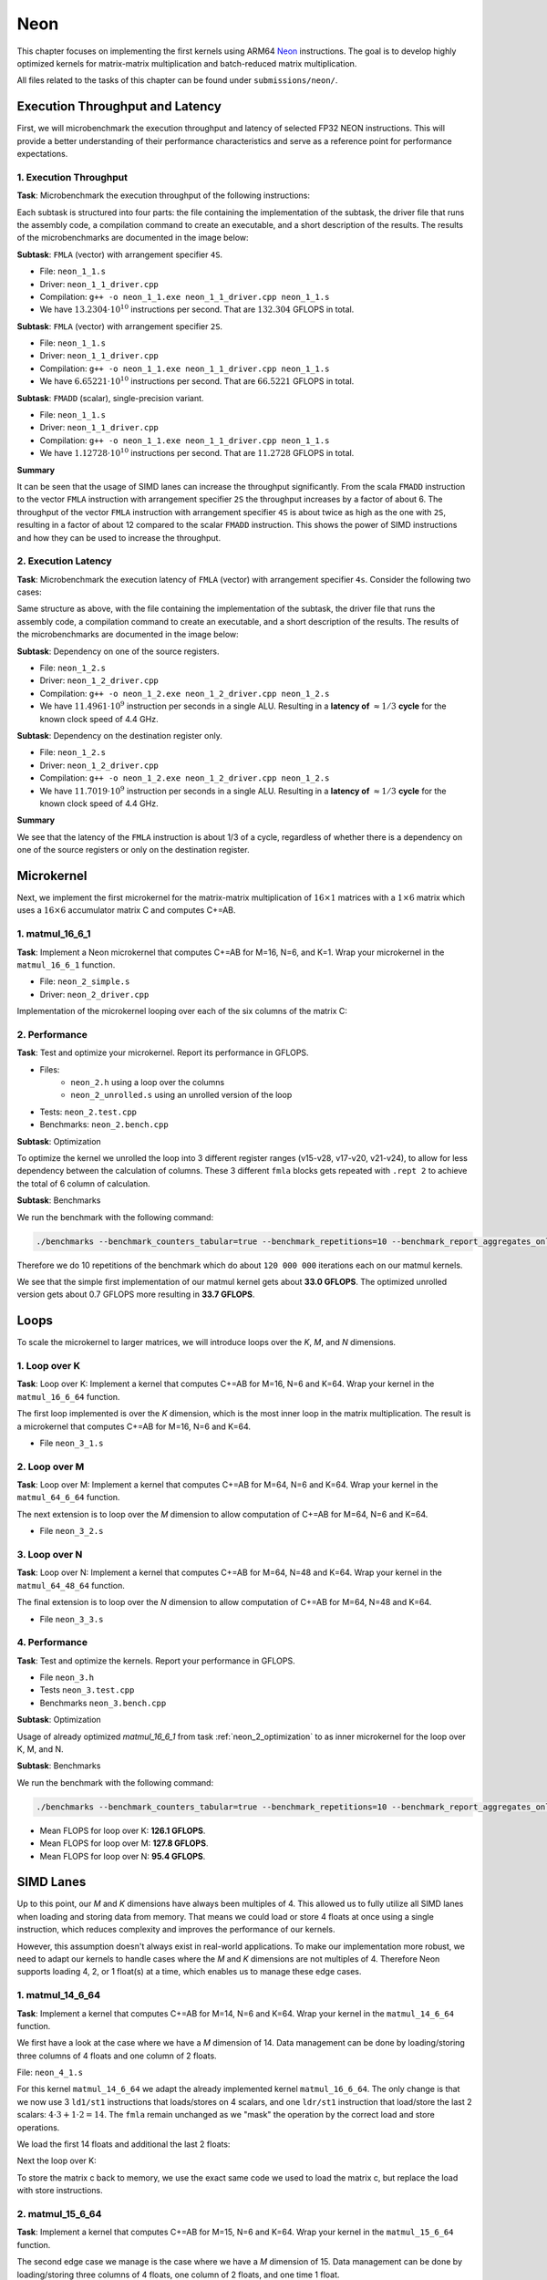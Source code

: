 Neon
====

This chapter focuses on implementing the first kernels using ARM64 `Neon <https://developer.arm.com/Architectures/Neon>`_ instructions.
The goal is to develop highly optimized kernels for matrix-matrix multiplication and batch-reduced matrix multiplication.

All files related to the tasks of this chapter can be found under ``submissions/neon/``.

Execution Throughput and Latency
--------------------------------

First, we will microbenchmark the execution throughput and latency of selected FP32 NEON instructions. This will provide a better
understanding of their performance characteristics and serve as a reference point for performance expectations.

1. Execution Throughput
^^^^^^^^^^^^^^^^^^^^^^^

**Task**: Microbenchmark the execution throughput of the following instructions:

Each subtask is structured into four parts: the file containing the implementation of the subtask, the driver file that runs the assembly code,
a compilation command to create an executable, and a short description of the results. The results of the microbenchmarks are documented in the
image below:

.. image:: ../_static/images/report_25_05_01/neon_1_1.png
    :align: center

**Subtask**: ``FMLA`` (vector) with arrangement specifier ``4S``.

- File: ``neon_1_1.s``
- Driver: ``neon_1_1_driver.cpp``
- Compilation: ``g++ -o neon_1_1.exe neon_1_1_driver.cpp neon_1_1.s``
- We have :math:`13.2304 \cdot 10^{10}` instructions per second.
  That are :math:`132.304` GFLOPS in total.

**Subtask**: ``FMLA`` (vector) with arrangement specifier ``2S``.

- File: ``neon_1_1.s``
- Driver: ``neon_1_1_driver.cpp``
- Compilation: ``g++ -o neon_1_1.exe neon_1_1_driver.cpp neon_1_1.s``
- We have :math:`6.65221 \cdot 10^{10}` instructions per second.
  That are :math:`66.5221` GFLOPS in total.

**Subtask**: ``FMADD`` (scalar), single-precision variant.

- File: ``neon_1_1.s``
- Driver: ``neon_1_1_driver.cpp``
- Compilation: ``g++ -o neon_1_1.exe neon_1_1_driver.cpp neon_1_1.s``
- We have :math:`1.12728 \cdot 10^{10}` instructions per second.
  That are :math:`11.2728` GFLOPS in total.

**Summary**

It can be seen that the usage of SIMD lanes can increase the throughput significantly. From the scala ``FMADD`` instruction to the vector
``FMLA`` instruction with arrangement specifier ``2S`` the throughput increases by a factor of about 6. The throughput of the vector
``FMLA`` instruction with arrangement specifier ``4S`` is about twice as high as the one with ``2S``, resulting in a factor of about 12 compared to
the scalar ``FMADD`` instruction. This shows the power of SIMD instructions and how they can be used to increase the throughput.

2. Execution Latency
^^^^^^^^^^^^^^^^^^^^

**Task**: Microbenchmark the execution latency of ``FMLA`` (vector) with arrangement specifier ``4s``. Consider the following two cases:

Same structure as above, with the file containing the implementation of the subtask, the driver file that runs the assembly code,
a compilation command to create an executable, and a short description of the results. The results of the microbenchmarks are documented
in the image below:

.. image:: ../_static/images/report_25_05_01/neon_1_2.png
    :align: center

**Subtask**: Dependency on one of the source registers.

- File: ``neon_1_2.s``
- Driver: ``neon_1_2_driver.cpp``
- Compilation: ``g++ -o neon_1_2.exe neon_1_2_driver.cpp neon_1_2.s``
- We have :math:`11.4961 \cdot 10^9` instruction per seconds in a single ALU.
  Resulting in a **latency of** :math:`\approx 1/3` **cycle** for the known clock speed of 4.4 GHz.

**Subtask**: Dependency on the destination register only.

- File: ``neon_1_2.s``
- Driver: ``neon_1_2_driver.cpp``
- Compilation: ``g++ -o neon_1_2.exe neon_1_2_driver.cpp neon_1_2.s``
- We have :math:`11.7019 \cdot 10^9` instruction per seconds in a single ALU.
  Resulting in a **latency of** :math:`\approx 1/3` **cycle** for the known clock speed of 4.4 GHz.

**Summary**

We see that the latency of the ``FMLA`` instruction is about 1/3 of a cycle, regardless of whether there is a dependency on one of the
source registers or only on the destination register.

Microkernel
-----------

Next, we implement the first microkernel for the matrix-matrix multiplication of :math:`16 \times 1` matrices with a :math:`1 \times 6` matrix
which uses a :math:`16 \times 6` accumulator matrix C and computes C+=AB.

1. matmul_16_6_1
^^^^^^^^^^^^^^^^

**Task**: Implement a Neon microkernel that computes C+=AB for M=16, N=6, and K=1. Wrap your microkernel in the ``matmul_16_6_1`` function.

- File: ``neon_2_simple.s``
- Driver: ``neon_2_driver.cpp``

Implementation of the microkernel looping over each of the six columns of the matrix C:

.. code-block:: asm
    :linenos:
    
        ...
        // Offset the used leading dimension by the size of floats (4byte == 2 lshifts)
        lsl x3, x3, #2 // x3 * 4 = x3 * sizeof(float)
        lsl x4, x4, #2 // x4 * 4 = x4 * sizeof(float)
        lsl x5, x5, #2 // x5 * 4 = x5 * sizeof(float)

        // Load all data from the 16x1 matrix a
        ld1 {v0.4s, v1.4s, v2.4s, v3.4s}, [x0]

        // Init the loop counter
        mov x6, #6
    process_next_column:
        // Iteration -= 1
        subs x6, x6, #1

        // Load next element from the 1x6 matrix 
        // ldr s4, [x1], #4 // one-liner but not using the argument offset
        ldr s4, [x1]
        add x1, x1, x4

        // Load next column from the 16x6 matrix c
        ld1 {v17.4s, v18.4s, v19.4s, v20.4s}, [x2]
        
        // Calculate the next row of c
        fmla v17.4s, v0.4s, v4.s[0]
        fmla v18.4s, v1.4s, v4.s[0]
        fmla v19.4s, v2.4s, v4.s[0]
        fmla v20.4s, v3.4s, v4.s[0]

        // Store the result back to memory
        st1 {v17.4s, v18.4s, v19.4s, v20.4s}, [x2], x5

        // Compare and branch on not-zero
        cbnz x6, process_next_column
        ...

.. _neon_2_optimization:

2. Performance
^^^^^^^^^^^^^^

**Task**: Test and optimize your microkernel. Report its performance in GFLOPS.

- Files: 
    - ``neon_2.h`` using a loop over the columns
    - ``neon_2_unrolled.s`` using an unrolled version of the loop
- Tests: ``neon_2.test.cpp``
- Benchmarks: ``neon_2.bench.cpp``

**Subtask**: Optimization

To optimize the kernel we unrolled the loop into 3 different register ranges (v15-v28, v17-v20, v21-v24),
to allow for less dependency between the calculation of columns.
These 3 different ``fmla`` blocks gets repeated with ``.rept 2`` to achieve the total of 6 column of calculation.

.. code-block:: asm
    :linenos:

    ...
    .rept 2
    // Load first element from the 1x6 matrix b
    ldr s4, [x1]
    add x1, x1, x4
    // Load first column from the 16x6 matrix c
    ld1 {v25.4s, v26.4s, v27.4s, v28.4s}, [x2]

    // Calculate first column of c
    fmla v25.4s, v0.4s, v4.s[0]
    fmla v26.4s, v1.4s, v4.s[0]
    fmla v27.4s, v2.4s, v4.s[0]
    fmla v28.4s, v3.4s, v4.s[0]

    // Store first column back to memory
    st1 {v25.4s, v26.4s, v27.4s, v28.4s}, [x2], x5 

    // Load second element from the 1x6 matrix b
    ldr s4, [x1]
    add x1, x1, x4
    // Load second column from the 16x6 matrix c
    ld1 {v17.4s, v18.4s, v19.4s, v20.4s}, [x2]

    // Calculate second column of c
    fmla v17.4s, v0.4s, v4.s[0]
    fmla v18.4s, v1.4s, v4.s[0]
    fmla v19.4s, v2.4s, v4.s[0]
    fmla v20.4s, v3.4s, v4.s[0]

    // Store second column back to memory
    st1 {v17.4s, v18.4s, v19.4s, v20.4s}, [x2], x5
    
    // Load third element from the 1x6 matrix b
    ldr s4, [x1]
    add x1, x1, x4
    // Load third column from the 16x6 matrix c
    ld1 {v21.4s, v22.4s, v23.4s, v24.4s}, [x2]

    // Calculated third column of c
    fmla v21.4s, v0.4s, v4.s[0]
    fmla v22.4s, v1.4s, v4.s[0]
    fmla v23.4s, v2.4s, v4.s[0]
    fmla v24.4s, v3.4s, v4.s[0]

    // Store third column back to memory
    st1 {v21.4s, v22.4s, v23.4s, v24.4s}, [x2], x5
    .endr
    ...

**Subtask**: Benchmarks

We run the benchmark with the following command:

.. code-block::
 
  ./benchmarks --benchmark_counters_tabular=true --benchmark_repetitions=10 --benchmark_report_aggregates_only=true

Therefore we do 10 repetitions of the benchmark which do about ``120 000 000`` iterations each on our matmul kernels.

.. code-block::
  :emphasize-lines: 4, 8
     
  ----------------------------------------------------------------------------------------------------------------------------------
  Benchmark                                                                             Time             CPU   Iterations      FLOPS
  ----------------------------------------------------------------------------------------------------------------------------------
  Gemm16x6x1Fixture/BM_matmul_16_6_1_simple/min_warmup_time:1.000_mean               5.84 ns         5.82 ns           10 33.0036G/s
  Gemm16x6x1Fixture/BM_matmul_16_6_1_simple/min_warmup_time:1.000_median             5.83 ns         5.81 ns           10 33.0317G/s
  Gemm16x6x1Fixture/BM_matmul_16_6_1_simple/min_warmup_time:1.000_stddev            0.025 ns        0.025 ns           10 143.339M/s
  Gemm16x6x1Fixture/BM_matmul_16_6_1_simple/min_warmup_time:1.000_cv                 0.43 %          0.44 %            10      0.43%
  Gemm16x6x1Fixture/BM_matmul_16_6_1_unrolled/min_warmup_time:1.000_mean             5.71 ns         5.69 ns           10 33.7234G/s
  Gemm16x6x1Fixture/BM_matmul_16_6_1_unrolled/min_warmup_time:1.000_median           5.70 ns         5.68 ns           10 33.7732G/s
  Gemm16x6x1Fixture/BM_matmul_16_6_1_unrolled/min_warmup_time:1.000_stddev          0.038 ns        0.038 ns           10 224.892M/s
  Gemm16x6x1Fixture/BM_matmul_16_6_1_unrolled/min_warmup_time:1.000_cv               0.67 %          0.67 %            10      0.67

We see that the simple first implementation of our matmul kernel gets about **33.0 GFLOPS**.
The optimized unrolled version gets about 0.7 GFLOPS more resulting in **33.7 GFLOPS**.


Loops
-----

To scale the microkernel to larger matrices, we will introduce loops over the *K*, *M*, and *N* dimensions.

1. Loop over K
^^^^^^^^^^^^^^

**Task**: Loop over K: Implement a kernel that computes C+=AB for M=16, N=6 and K=64. Wrap your kernel in the ``matmul_16_6_64`` function.

The first loop implemented is over the *K* dimension, which is the most inner loop in the matrix multiplication. The result is a microkernel
that computes C+=AB for M=16, N=6 and K=64.

- File ``neon_3_1.s``

.. code-block:: asm
  :linenos:

    ...
    // Offset the used leading dimension by the size of floats
    lsl x3, x3, #2 // x3 * 4 = x3 * sizeof(float)
    lsl x4, x4, #2 // x4 * 4 = x4 * sizeof(float)
    lsl x5, x5, #2 // x5 * 4 = x5 * sizeof(float)

    mov x6, x1 // Store the initial value of x1, to be restored in the next loop iteration
    mov x7, x2 // Store the initial value of x2, to be restored after the loop

    // Load first column from the 16x6 matrix c
    ld1 {v25.4s, v26.4s, v27.4s, v28.4s}, [x2], x5
    // Load second column from the 16x6 matrix c
    ld1 {v17.4s, v18.4s, v19.4s, v20.4s}, [x2], x5
    // Load third column from the 16x6 matrix c
    ld1 {v21.4s, v22.4s, v23.4s, v24.4s}, [x2], x5
    // Load fourth column from the 16x6 matrix c
    ld1 {v5.4s, v6.4s, v7.4s, v8.4s}, [x2], x5
    // Load fifth column from the 16x6 matrix c
    ld1 {v9.4s, v10.4s, v11.4s, v12.4s}, [x2], x5
    // Load sixth column from the 16x6 matrix c
    ld1 {v13.4s, v14.4s, v15.4s, v16.4s}, [x2], x5

    mov x9, #64 // x9 iterator for K loop
  matmul_loop_over_K:
    sub x9, x9, #1

    // Load first column data from the 16x1 matrix a
    ld1 {v0.4s, v1.4s, v2.4s, v3.4s}, [x0], x3

    // run the known matmul_16_6_1_unrolled kernel
    // Load first element from the 1x6 matrix b
    ldr s4, [x1]
    add x1, x1, x4

    // Calculate first column of c
    fmla v25.4s, v0.4s, v4.s[0]
    fmla v26.4s, v1.4s, v4.s[0]
    fmla v27.4s, v2.4s, v4.s[0]
    fmla v28.4s, v3.4s, v4.s[0]


    // Load second element from the 1x6 matrix b
    ldr s4, [x1]
    add x1, x1, x4

    // Calculate second column of c
    fmla v17.4s, v0.4s, v4.s[0]
    fmla v18.4s, v1.4s, v4.s[0]
    fmla v19.4s, v2.4s, v4.s[0]
    fmla v20.4s, v3.4s, v4.s[0]

    
    // Load third element from the 1x6 matrix b
    ldr s4, [x1]
    add x1, x1, x4

    // Calculated third column of c
    fmla v21.4s, v0.4s, v4.s[0]
    fmla v22.4s, v1.4s, v4.s[0]
    fmla v23.4s, v2.4s, v4.s[0]
    fmla v24.4s, v3.4s, v4.s[0]


    // Load fourth element from the 1x6 matrix b
    ldr s4, [x1]
    add x1, x1, x4

    // Calculate fourth column of c
    fmla v5.4s, v0.4s, v4.s[0]
    fmla v6.4s, v1.4s, v4.s[0]
    fmla v7.4s, v2.4s, v4.s[0]
    fmla v8.4s, v3.4s, v4.s[0]


    // Load fifth element from the 1x6 matrix b
    ldr s4, [x1]
    add x1, x1, x4

    // Calculate fifth column of c
    fmla v9.4s, v0.4s, v4.s[0]
    fmla v10.4s, v1.4s, v4.s[0]
    fmla v11.4s, v2.4s, v4.s[0]
    fmla v12.4s, v3.4s, v4.s[0]

    
    // Load sixth element from the 1x6 matrix b
    ldr s4, [x1]
    add x1, x1, x4

    // Calculated sixth column of c
    fmla v13.4s, v0.4s, v4.s[0]
    fmla v14.4s, v1.4s, v4.s[0]
    fmla v15.4s, v2.4s, v4.s[0]
    fmla v16.4s, v3.4s, v4.s[0]


    // offset x6 to the next element in the column
    add x6, x6, #4 // #4 = sizeof(float)

    // Restore x1 to be incremented again
    mov x1, x6

    // Loop back
    cbnz x9, matmul_loop_over_K

    // Restore initial value of x2 that was changed by the loads
    mov x2, x7

    // Store first column back to memory
    st1 {v25.4s, v26.4s, v27.4s, v28.4s}, [x2], x5 
    // Store second column back to memory
    st1 {v17.4s, v18.4s, v19.4s, v20.4s}, [x2], x5
    // Store third column back to memory
    st1 {v21.4s, v22.4s, v23.4s, v24.4s}, [x2], x5
    // Store fourth column back to memory
    st1 {v5.4s, v6.4s, v7.4s, v8.4s}, [x2], x5 
    // Store fifth column back to memory
    st1 {v9.4s, v10.4s, v11.4s, v12.4s}, [x2], x5
    // Store sixth column back to memory
    st1 {v13.4s, v14.4s, v15.4s, v16.4s}, [x2], x5


2. Loop over M
^^^^^^^^^^^^^^

**Task**: Loop over M: Implement a kernel that computes C+=AB for M=64, N=6 and K=64. Wrap your kernel in the ``matmul_64_6_64`` function.

The next extension is to loop over the *M* dimension to allow computation of C+=AB for M=64, N=6 and K=64.

- File ``neon_3_2.s``

.. code-block:: asm
  :linenos:

      // Offset the used leading dimension by the size of floats
      lsl x3, x3, #2 // x3 * 4 = x3 * sizeof(float)
      lsl x4, x4, #2 // x4 * 4 = x4 * sizeof(float)
      lsl x5, x5, #2 // x5 * 4 = x5 * sizeof(float)

      mov x6, x1 // Store the initial value of x1, to be restored in the K loop iteration
      mov x7, x2 // Store the initial value of x2, to be restored in the K loop iteration

      mov x8, x0 // Store the initial value of x0, to be restored in the M loop iteration
      mov x9, x1 // Store the initial value of x1, to be restored in the M loop iteration

      mov x16, #4 // x16 iterator for M loop
  matmul_loop_over_M:
      sub x16, x16, #1

      // ... <logic of loop over K - neon_3_1>

      // next M iteration on the matrix c and matrix a, both need offset about 16 values
      // also matrix b needs to start at the initial location again
      // Updates for the matrix c
      add x7, x7, #16*4 // column height * sizeof(float)
      mov x2, x7 // also apply offset to x2

      // Updates for the matrix a
      add x8, x8, #16*4 // column height * sizeof(float)
      mov x0, x8 // also apply offset to x0

      // Updates for the matrix b
      mov x6, x9 // Update the restore register for x1 for the K loop
      mov x1, x9 // Update the x1 register itself

      // Loop back to M
      cbnz x16, matmul_loop_over_M

.. _neon_3_loop_over_N:

3. Loop over N
^^^^^^^^^^^^^^

**Task**: Loop over N: Implement a kernel that computes C+=AB for M=64, N=48 and K=64. Wrap your kernel in the ``matmul_64_48_64`` function.

The final extension is to loop over the *N* dimension to allow computation of C+=AB for M=64, N=48 and K=64.

- File ``neon_3_3.s``

.. code-block:: asm
  :linenos:
  
      // Offset the used leading dimension by the size of floats
      lsl x3, x3, #2 // x3 * 4 = x3 * sizeof(float)
      lsl x4, x4, #2 // x4 * 4 = x4 * sizeof(float)
      lsl x5, x5, #2 // x5 * 4 = x5 * sizeof(float)

      mov x6, x1 // Store the initial value of x1, to be restored in the K loop iteration
      mov x7, x2 // Store the initial value of x2, to be restored in the K loop iteration

      mov x8, x0 // Store the initial value of x0, to be restored in the M loop iteration
      mov x9, x1 // Store the initial value of x1, to be restored in the M loop iteration

      mov x10, x0 // Store the initial value of x0, to be restored in the N loop iteration
      mov x11, x2 // Store the initial value of x2, to bes restored in the N loop iteration
      mov x12, #6 // hold the size of N that are processed in one loop, needed for offset calculation 

      mov x17, #8 // x17 iterator for N loop
  matmul_loop_over_N:
      sub x17, x17, #1

    // ... <logic of loop over M - neon_3_2>

      // next M iteration on the matrix b and matrix c, both need offset about 6*ldb/ldc values
      // also matrix a needs to start at the initial location again
      // Update for the matrix a
      mov x8, x10 // Update the restore register for x0 for the M loop
      mov x0, x10 // Update the x0 register itself

      // Updates for the matrix b
      madd x9, x4, x12, x9 // ldb * 6 + initial position
      mov x6, x9 // Update the restore register of x1 for the K loop
      mov x1, x9 // Update the x1 register itself

      // Updates for the matrix c
      madd x11, x5, x12, x11 // ldc * 6 + initial position
      mov x7, x11 // Update the restore register of x2 for the K loop
      mov x2, x11 // Update the x2 register itself

      // Loop back to N
      cbnz x17, matmul_loop_over_N

4. Performance
^^^^^^^^^^^^^^

**Task**: Test and optimize the kernels. Report your performance in GFLOPS.

- File ``neon_3.h``
- Tests ``neon_3.test.cpp``
- Benchmarks ``neon_3.bench.cpp``

**Subtask**: Optimization

Usage of already optimized `matmul_16_6_1` from task :ref:`neon_2_optimization` to as inner microkernel for the
loop over K, M, and N.

**Subtask**: Benchmarks

We run the benchmark with the following command: 

.. code-block:: 
  
  ./benchmarks --benchmark_counters_tabular=true --benchmark_repetitions=10 --benchmark_report_aggregates_only=true


.. code-block::
  :emphasize-lines: 4, 8, 12
     
  ----------------------------------------------------------------------------------------------------------------------------------
  Benchmark                                                                             Time             CPU   Iterations      FLOPS
  ----------------------------------------------------------------------------------------------------------------------------------
  GemmMxNxKFixture<16, 6, 64>/BM_matmul_16_6_64/min_warmup_time:1.000_mean           97.8 ns         97.4 ns           10  126.12G/s
  GemmMxNxKFixture<16, 6, 64>/BM_matmul_16_6_64/min_warmup_time:1.000_median         97.7 ns         97.3 ns           10 126.245G/s
  GemmMxNxKFixture<16, 6, 64>/BM_matmul_16_6_64/min_warmup_time:1.000_stddev        0.581 ns        0.563 ns           10 720.109M/s
  GemmMxNxKFixture<16, 6, 64>/BM_matmul_16_6_64/min_warmup_time:1.000_cv             0.59 %          0.58 %            10      0.57%
  GemmMxNxKFixture<64, 6, 64>/BM_matmul_64_6_64/min_warmup_time:1.000_mean            386 ns          385 ns           10 127.812G/s
  GemmMxNxKFixture<64, 6, 64>/BM_matmul_64_6_64/min_warmup_time:1.000_median          385 ns          384 ns           10  127.95G/s
  GemmMxNxKFixture<64, 6, 64>/BM_matmul_64_6_64/min_warmup_time:1.000_stddev         2.16 ns         2.11 ns           10 693.069M/s
  GemmMxNxKFixture<64, 6, 64>/BM_matmul_64_6_64/min_warmup_time:1.000_cv             0.56 %          0.55 %            10      0.54%
  GemmMxNxKFixture<64, 48, 64>/BM_matmul_64_48_64/min_warmup_time:1.000_mean         3103 ns         3092 ns           10 95.3736G/s
  GemmMxNxKFixture<64, 48, 64>/BM_matmul_64_48_64/min_warmup_time:1.000_median       3097 ns         3087 ns           10 95.5363G/s
  GemmMxNxKFixture<64, 48, 64>/BM_matmul_64_48_64/min_warmup_time:1.000_stddev       16.0 ns         15.6 ns           10 475.851M/s
  GemmMxNxKFixture<64, 48, 64>/BM_matmul_64_48_64/min_warmup_time:1.000_cv           0.52 %          0.50 %            10      0.50%


- Mean FLOPS for loop over K: **126.1 GFLOPS**.
- Mean FLOPS for loop over M: **127.8 GFLOPS**.
- Mean FLOPS for loop over N: **95.4 GFLOPS**.

SIMD Lanes
----------

Up to this point, our *M* and *K* dimensions have always been multiples of 4. This allowed us to fully utilize all SIMD lanes when loading
and storing data from memory. That means we could load or store 4 floats at once using a single instruction, which reduces complexity and
improves the performance of our kernels.

However, this assumption doesn't always exist in real-world applications. To make our implementation more robust, we need to adapt our
kernels to handle cases where the *M* and *K* dimensions are not multiples of 4. Therefore Neon supports loading 4, 2, or 1 float(s) at a
time, which enables us to manage these edge cases.

1. matmul_14_6_64
^^^^^^^^^^^^^^^^^

**Task**: Implement a kernel that computes C+=AB for M=14, N=6 and K=64. Wrap your kernel in the ``matmul_14_6_64`` function.

We first have a look at the case where we have a *M* dimension of 14. Data management can be done by loading/storing three columns of 4
floats and one column of 2 floats.

File: ``neon_4_1.s``

For this kernel ``matmul_14_6_64`` we adapt the already implemented kernel ``matmul_16_6_64``. The only change is that we now use 3
``ld1/st1`` instructions that loads/stores on 4 scalars, and one ``ldr/st1`` instruction that load/store the last 2 scalars: :math:`4 \cdot 3 + 1 \cdot 2 = 14`.
The ``fmla`` remain unchanged as we "mask" the operation by the correct load and store operations.

We load the first 14 floats and additional the last 2 floats:

.. code-block:: asm
    :linenos:

    ...
    // Load first column from the 14x6 matrix c - load 12 + 2 entries
    ldr d28, [x2, #12*4]
    ld1 {v25.4s, v26.4s, v27.4s}, [x2], x5
    // Load second column from the 14x6 matrix c
    ldr d20, [x2, #12*4]
    ld1 {v17.4s, v18.4s, v19.4s}, [x2], x5
    // Load third column from the 14x6 matrix c
    ldr d24, [x2, #12*4]
    ld1 {v21.4s, v22.4s, v23.4s}, [x2], x5
    // Load fourth column from the 14x6 matrix c
    ldr d8, [x2, #12*4]
    ld1 {v5.4s, v6.4s, v7.4s}, [x2], x5
    // Load fifth column from the 14x6 matrix c
    ldr d12, [x2, #12*4]
    ld1 {v9.4s, v10.4s, v11.4s}, [x2], x5
    // Load sixth column from the 14x6 matrix c
    ldr d16, [x2, #12*4]
    ld1 {v13.4s, v14.4s, v15.4s}, [x2], x5
    ...

Next the loop over K:

.. code-block:: asm
    :linenos:

    ...
        mov x9, #64 // x9 iterator for K loop
    matmul_loop_over_K:
        sub x9, x9, #1

        // Load first column data from the 14x1 matrix a  (loading 2 + 12 entries)
        ldr d3, [x0, #12*4]
        ld1 {v0.4s, v1.4s, v2.4s}, [x0], x3

        // run the known matmul_16_6_1_unrolled kernel with modification to matmult_14_6_1
        // Load first element from the 1x6 matrix b
        ldr s4, [x1]
        add x1, x1, x4

        // Calculate first column of c
        fmla v25.4s, v0.4s, v4.s[0] // 4 floats
        fmla v26.4s, v1.4s, v4.s[0] // 4 floats
        fmla v27.4s, v2.4s, v4.s[0] // 4 floats
        fmla v28.4s, v3.4s, v4.s[0] // 4 floats

        // Load second element from the 1x6 matrix b
        ldr s4, [x1]
        add x1, x1, x4

        // Calculate second column of c
        fmla v17.4s, v0.4s, v4.s[0]
        fmla v18.4s, v1.4s, v4.s[0]
        fmla v19.4s, v2.4s, v4.s[0]
        fmla v20.4s, v3.4s, v4.s[0]
    ...

To store the matrix c back to memory, we use the exact same code we used to load the matrix c, but replace the load with store instructions.

.. code-block:: asm
    :linenos:

    ...
    // Store first column from the 14x6 matrix c - store 12 + 2 entries
    str d28, [x2, #12*4]
    st1 {v25.4s, v26.4s, v27.4s}, [x2], x5
    // Store second column from the 14x6 matrix c
    str d20, [x2, #12*4]
    st1 {v17.4s, v18.4s, v19.4s}, [x2], x5
    // Store third column from the 14x6 matrix c
    str d24, [x2, #12*4]
    st1 {v21.4s, v22.4s, v23.4s}, [x2], x5
    // Store fourth column from the 14x6 matrix c
    str d8, [x2, #12*4]
    st1 {v5.4s, v6.4s, v7.4s}, [x2], x5
    // Store fifth column from the 14x6 matrix c
    str d12, [x2, #12*4]
    st1 {v9.4s, v10.4s, v11.4s}, [x2], x5
    // Store sixth column from the 14x6 matrix c
    str d16, [x2, #12*4]
    st1 {v13.4s, v14.4s, v15.4s}, [x2], x5
    ...

2. matmul_15_6_64
^^^^^^^^^^^^^^^^^

**Task**: Implement a kernel that computes C+=AB for M=15, N=6 and K=64. Wrap your kernel in the ``matmul_15_6_64`` function.

The second edge case we manage is the case where we have a *M* dimension of 15. Data management can be done by loading/storing three columns
of 4 floats, one column of 2 floats, and one time 1 float.

File: ``neon_4_2.s``

For this kernel ``matmul_15_6_64`` we adapt the already implemented kernel ``matmul_16_6_64``. Similar to ``matmul_14_6_64`` we load/store 
the first 12 float and handel the last 3 elements separately. For the last 3 float we divide into a load/store of 2 elements + load/store of
1 element. Again we "mask" the computation by the load and store operation. 

We load the loads 12 + 2 + 1 floats:

.. code-block:: asm
    :linenos:

    ...
    // Load first column from the 15x6 matrix c - load 12 + 2 + 1 entries
    ldr d28, [x2, #12*4]!
    add x2, x2, #2*4 // offset 2 elements
    ld1 {v28.s}[2],[x2]
    sub x2, x2, #14*4 // revert offset 2+12 elements
    ld1 {v25.4s, v26.4s, v27.4s}, [x2], x5
    // Load second column from the 14x6 matrix c
    ldr d20, [x2, #12*4]!
    add x2, x2, #2*4 // offset 2 elements
    ld1 {v20.s}[2],[x2]
    sub x2, x2, #14*4 // revert offset 2+12 elements
    ld1 {v17.4s, v18.4s, v19.4s}, [x2], x5
    // Load third column from the 14x6 matrix c
    ldr d24, [x2, #12*4]!
    add x2, x2, #2*4 // offset 2 elements
    ld1 {v24.s}[2],[x2]
    sub x2, x2, #14*4 // revert offset 2+12 elements
    ld1 {v21.4s, v22.4s, v23.4s}, [x2], x5
    // Load fourth column from the 14x6 matrix c
    ldr d8, [x2, #12*4]!
    add x2, x2, #2*4 // offset 2 elements
    ld1 {v8.s}[2],[x2]
    sub x2, x2, #14*4 // revert offset 2+12 elements
    ld1 {v5.4s, v6.4s, v7.4s}, [x2], x5
    // Load fifth column from the 14x6 matrix c
    ldr d12, [x2, #12*4]!
    add x2, x2, #2*4 // offset 2 elements
    ld1 {v12.s}[2],[x2]
    sub x2, x2, #14*4 // revert offset 2+12 elements
    ld1 {v9.4s, v10.4s, v11.4s}, [x2], x5
    // Load sixth column from the 14x6 matrix c
    ldr d16, [x2, #12*4]!
    add x2, x2, #2*4 // offset 2 elements
    ld1 {v16.s}[2],[x2]
    sub x2, x2, #14*4 // revert offset 2+12 elements
    ld1 {v13.4s, v14.4s, v15.4s}, [x2], x5
    ...

Next the loop over K:

.. code-block:: asm
    :linenos:

    ...
        mov x9, #64 // x9 iterator for K loop
    matmul_loop_over_K:
        sub x9, x9, #1

        // Load first column data from the 15x1 matrix a
        ldr d3, [x0, #12*4]!
        add x0, x0, #2*4 // offset 2 elements
        ld1 {v3.s}[2],[x0]
        sub x0, x0, #14*4 // revert offset 2+12 elements
        ld1 {v0.4s, v1.4s, v2.4s}, [x0], x3

        // run the known matmul_16_6_1_unrolled kernel with modification to matmul_15_6_1
        // Load first element from the 1x6 matrix b
        ldr s4, [x1]
        add x1, x1, x4

        // Calculate first column of c
        fmla v25.4s, v0.4s, v4.s[0]
        fmla v26.4s, v1.4s, v4.s[0]
        fmla v27.4s, v2.4s, v4.s[0]
        fmla v28.4s, v3.4s, v4.s[0]

        // Load second element from the 1x6 matrix b
        ldr s4, [x1]
        add x1, x1, x4

        // Calculate second column of c
        fmla v17.4s, v0.4s, v4.s[0]
        fmla v18.4s, v1.4s, v4.s[0]
        fmla v19.4s, v2.4s, v4.s[0]
        fmla v20.4s, v3.4s, v4.s[0]
    ...

To store the matrix c back to memory, we use the exact same code we used to load the matrix c, but replace the load with store instructions.

.. code-block:: asm
    :linenos:

    ...
    // Load first column from the 15x6 matrix c - load 12 + 2 + 1 entries
    str d28, [x2, #12*4]!
    add x2, x2, #2*4 // offset 2 elements
    st1 {v28.s}[2],[x2]
    sub x2, x2, #14*4 // revert offset 2+12 elements
    st1 {v25.4s, v26.4s, v27.4s}, [x2], x5
    // Load second column from the 14x6 matrix c
    str d20, [x2, #12*4]!
    add x2, x2, #2*4 // offset 2 elements
    st1 {v20.s}[2],[x2]
    sub x2, x2, #14*4 // revert offset 2+12 elements
    st1 {v17.4s, v18.4s, v19.4s}, [x2], x5
    // Load third column from the 14x6 matrix c
    str d24, [x2, #12*4]!
    add x2, x2, #2*4 // offset 2 elements
    st1 {v24.s}[2],[x2]
    sub x2, x2, #14*4 // revert offset 2+12 elements
    st1 {v21.4s, v22.4s, v23.4s}, [x2], x5
    // Load fourth column from the 14x6 matrix c
    str d8, [x2, #12*4]!
    add x2, x2, #2*4 // offset 2 elements
    st1 {v8.s}[2],[x2]
    sub x2, x2, #14*4 // revert offset 2+12 elements
    st1 {v5.4s, v6.4s, v7.4s}, [x2], x5
    // Load fifth column from the 14x6 matrix c
    str d12, [x2, #12*4]!
    add x2, x2, #2*4 // offset 2 elements
    st1 {v12.s}[2],[x2]
    sub x2, x2, #14*4 // revert offset 2+12 elements
    st1 {v9.4s, v10.4s, v11.4s}, [x2], x5
    // Load sixth column from the 14x6 matrix c
    str d16, [x2, #12*4]!
    add x2, x2, #2*4 // offset 2 elements
    st1 {v16.s}[2],[x2]
    sub x2, x2, #14*4 // revert offset 2+12 elements
    st1 {v13.4s, v14.4s, v15.4s}, [x2], x5
    ...

3. Performance
^^^^^^^^^^^^^^

**Task**: Test and optimize the kernels. Report your performance in GFLOPS.

Since we already optimized the base kernel ``matmul_16_6_1`` in task :ref:`neon_2_optimization`, we do not found any further
optimizations for the kernels ``matmul_14_6_64`` and ``matmul_15_6_64``.

Optimized benchmark results:

#TODO rerun benchmark

.. code-block:: 
    :emphasize-lines: 4, 8

    -----------------------------------------------------------------------------------------------------------------------------------------------
    Benchmark                                                                                          Time             CPU   Iterations      FLOPS
    -----------------------------------------------------------------------------------------------------------------------------------------------
    GemmMxNxKFixture<14, 6, 64>/BM_matmul_14_6_64/min_warmup_time:1.000_mean                        98.0 ns         97.7 ns           10 110.099G/s
    GemmMxNxKFixture<14, 6, 64>/BM_matmul_14_6_64/min_warmup_time:1.000_median                      98.0 ns         97.7 ns           10 110.107G/s
    GemmMxNxKFixture<14, 6, 64>/BM_matmul_14_6_64/min_warmup_time:1.000_stddev                     0.119 ns        0.118 ns           10 132.517M/s
    GemmMxNxKFixture<14, 6, 64>/BM_matmul_14_6_64/min_warmup_time:1.000_cv                          0.12 %          0.12 %            10      0.12%
    GemmMxNxKFixture<15, 6, 64>/BM_matmul_15_6_64/min_warmup_time:1.000_mean                         104 ns          104 ns           10 110.801G/s
    GemmMxNxKFixture<15, 6, 64>/BM_matmul_15_6_64/min_warmup_time:1.000_median                       104 ns          104 ns           10 110.857G/s
    GemmMxNxKFixture<15, 6, 64>/BM_matmul_15_6_64/min_warmup_time:1.000_stddev                     0.267 ns        0.266 ns           10 283.469M/s
    GemmMxNxKFixture<15, 6, 64>/BM_matmul_15_6_64/min_warmup_time:1.000_cv                          0.26 %          0.26 %            10      0.26%


- **matmul_14_6_64** kernel: :math:`113.8` GFLOPS
- **matmul_15_6_64** kernel: :math:`121.1` GFLOPS

Accumulator Shapes
------------------

This section considers a matrix-matrix multiplication where a high-performance implementation may require accumulator blocks with different shapes.

1. matmul_64_64_64
^^^^^^^^^^^^^^^^^^

**Task**: Implement a kernel that computes C+=AB for M=64, N=64 and K=64. Wrap your kernel in the ``matmul_64_64_64`` function.

File: ``neon_5_1.s``

For this kernel ``matmul_64_64_64`` we adapt the already implemented kernel ``matmul_64_48_64``. The only changes is that we removed
two ``fmla`` blocks from the inner loop i.e. our microkernel becomes a ``matmul_16_4_1`` matrix multiplication.

.. code-block:: asm
    :linenos:
    
    ...
        mov x15, #64 // x15 iterator for K loop
    matmul_loop_over_K:
        sub x15, x15, #1

        // Load first column data from the 16x1 matrix a
        ld1 {v0.4s, v1.4s, v2.4s, v3.4s}, [x0], x3

        // run the matmul_16_4_1_unrolled kernel
        // Load first element from the 1x4 matrix b
        ldr s4, [x1]
        add x1, x1, x4

        // Calculate first column of c
        fmla v25.4s, v0.4s, v4.s[0]
        fmla v26.4s, v1.4s, v4.s[0]
        fmla v27.4s, v2.4s, v4.s[0]
        fmla v28.4s, v3.4s, v4.s[0]


        // Load second element from the 1x4 matrix b
        ldr s4, [x1]
        add x1, x1, x4

        // Calculate second column of c
        fmla v17.4s, v0.4s, v4.s[0]
        fmla v18.4s, v1.4s, v4.s[0]
        fmla v19.4s, v2.4s, v4.s[0]
        fmla v20.4s, v3.4s, v4.s[0]

        
        // Load third element from the 1x4 matrix b
        ldr s4, [x1]
        add x1, x1, x4

        // Calculated third column of c
        fmla v21.4s, v0.4s, v4.s[0]
        fmla v22.4s, v1.4s, v4.s[0]
        fmla v23.4s, v2.4s, v4.s[0]
        fmla v24.4s, v3.4s, v4.s[0]


        // Load fourth element from the 1x4 matrix b
        ldr s4, [x1]
        add x1, x1, x4

        // Calculate fourth column of c
        fmla v5.4s, v0.4s, v4.s[0]
        fmla v6.4s, v1.4s, v4.s[0]
        fmla v7.4s, v2.4s, v4.s[0]
        fmla v8.4s, v3.4s, v4.s[0]


        // offset x6 to the next element in the column
        add x6, x6, #4 // #4 = sizeof(float)

        // Restore x1 to be incremented again
        mov x1, x6

        // Loop back to K
        cbnz x15, matmul_loop_over_K
    ...

Then changed the number of loops over M to four to achieve :math:`4 \cdot 16 = 64`:

.. code-block:: asm
    :linenos:
    
    ...
        mov x16, #4 // x16 iterator for M loop
    matmul_loop_over_M:
        sub x16, x16, #1

        // Load first column from the 16x4 matrix c
        ld1 {v25.4s, v26.4s, v27.4s, v28.4s}, [x2], x5
        // Load second column from the 16x4 matrix c
        ld1 {v17.4s, v18.4s, v19.4s, v20.4s}, [x2], x5
        // Load third column from the 16x4 matrix c
        ld1 {v21.4s, v22.4s, v23.4s, v24.4s}, [x2], x5
        // Load fourth column from the 16x4 matrix c
        ld1 {v5.4s, v6.4s, v7.4s, v8.4s}, [x2], x5

        mov x15, #64 // x15 iterator for K loop
    matmul_loop_over_K:
        sub x15, x15, #1
    ...

And finally changed the number of loops over N to 16 :math:`16 \cdot 4 = 64`:

.. code-block:: asm
    :linenos:
    
    ...
        mov x17, #16 // x17 iterator for N loop
    matmul_loop_over_N:
        sub x17, x17, #1

        mov x16, #4 // x16 iterator for M loop
    matmul_loop_over_M:
        sub x16, x16, #1
    ...

2. Performance
^^^^^^^^^^^^^^

**Task**: Test and optimize the kernel. Report your performance in GFLOPS.

After experimenting with different loop orders, we stay with the current order of loops over N, M, and K. The benchmark results are listed below.

.. code-block:: 

    --------------------------------------------------------------------------------------------------------------------------------------------
    Benchmark                                                                                       Time             CPU   Iterations      FLOPS
    --------------------------------------------------------------------------------------------------------------------------------------------
    GemmMxNxKFixture<64, 64, 64>/BM_matmul_64_64_64/min_warmup_time:1.000_mean                   4111 ns         4097 ns           10 127.964G/s
    GemmMxNxKFixture<64, 64, 64>/BM_matmul_64_64_64/min_warmup_time:1.000_median                 4110 ns         4096 ns           10 127.988G/s
    GemmMxNxKFixture<64, 64, 64>/BM_matmul_64_64_64/min_warmup_time:1.000_stddev                 13.7 ns         13.8 ns           10 431.794M/s
    GemmMxNxKFixture<64, 64, 64>/BM_matmul_64_64_64/min_warmup_time:1.000_cv                     0.33 %          0.34 %            10      0.34%


- **matmul_64_64_64** kernel: :math:`128.0` GFLOPS

Batch-Reduce GEMM
-----------------

This section examines a batch-reduced matrix-matrix multiplication that introduces a fourth dimension *C* alongside the known
*M*, *N*, and *K* dimensions. A batch-reduced matrix-matrix multiplication (BRGEMM or BRMM) is an operation where multiple pairs
of matrices are multiplied, and their results are accumulated into a single output matrix. This operation is commonly used in
machine learning to efficiently perform repeated matrix multiplications with summation across a batch dimension.

1. matmul_64_48_64_16
^^^^^^^^^^^^^^^^^^^^^

**Task**: Implement a kernel that computes C+=∑AᵢBᵢ for M=64, N=48 and K=64 and a batch-reduce dimension size of 16. Wrap your kernel
in the ``matmul_64_48_64_16`` function.

- File: ``neon_6_1.s``

We started by using our ``matmul_64_48_64`` from :ref:`neon_3_loop_over_N` kernel and replaced the microkernel with the ``matmul_16_4_1`` as
it achieves higher performance, resulting in the file ``neon_6_1_no_batch.s``.

.. code-block:: asm
    :linenos:
    :emphasize-lines: 18

    ...
        mov x17, #12 // x17 iterator for N loop
    matmul_loop_over_N:
        sub x17, x17, #1

        ...

        mov x16, #4 // x16 iterator for M loop
    matmul_loop_over_M:
        sub x16, x16, #1

        ...

        mov x15, #64 // x15 iterator for K loop
    matmul_loop_over_K:
        sub x15, x15, #1

        ... matmul_16_4_1 kernel ...

        // Loop back to K
        cbnz x15, matmul_loop_over_K

        ...

        // Loop back to M
        cbnz x16, matmul_loop_over_M
        
        ...

        // Loop back to N
        cbnz x17, matmul_loop_over_N

Then we wrapped the ``matmul_64_48_64`` kernel inside another loop of size 16, representing the batch dimension:

.. code-block:: asm
    :linenos:
    :emphasize-lines: 3, 41
  
    ...
        mov x19, #16 // x19 iterator for the batch dimension
    matmul_loop_batch_dimension:
        sub x19, x19, #1

        ...

        mov x17, #12 // x17 iterator for N loop
    matmul_loop_over_N:
        sub x17, x17, #1

        ...

        mov x16, #4 // x16 iterator for M loop
    matmul_loop_over_M:
        sub x16, x16, #1

        ...

        mov x15, #64 // x15 iterator for K loop
    matmul_loop_over_K:
        sub x15, x15, #1

        ...

        // Loop back to K
        cbnz x15, matmul_loop_over_K

        ... matmul_16_4_1 kernel ...

        // Loop back to M
        cbnz x16, matmul_loop_over_M
        
        ...

        // Loop back to N
        cbnz x17, matmul_loop_over_N

        ...

        // Loop back to batch dimension
        cbnz x19, matmul_loop_batch_dimension


2. Performance
^^^^^^^^^^^^^^

**Task**: Test and optimize the kernel. Report your performance in GFLOPS.

We tested a variation in which the batch loop was positioned between the M and K loops. This approach achieved around :math:`73` GFLOPS. 
We suspect that the reason for this was that the matrices did not fit into the cache. Therefore, we do not follow this approach due to
the poor performance.

However, this leads us to assume that our result of putting the batch loop outside is a good choice. The benchmark results are listed below.

.. code-block::
    :emphasize-lines: 4, 8

    -----------------------------------------------------------------------------------------------------------------------------------------------
    Benchmark                                                                                          Time             CPU   Iterations      FLOPS
    -----------------------------------------------------------------------------------------------------------------------------------------------
    GemmMxNxKxBatchFixture<64, 48, 64, 1>/BM_matmul_64_48_64/min_warmup_time:1.000_mean             3104 ns         3093 ns           10 127.138G/s
    GemmMxNxKxBatchFixture<64, 48, 64, 1>/BM_matmul_64_48_64/min_warmup_time:1.000_median           3102 ns         3092 ns           10  127.19G/s
    GemmMxNxKxBatchFixture<64, 48, 64, 1>/BM_matmul_64_48_64/min_warmup_time:1.000_stddev           10.1 ns         8.08 ns           10 331.319M/s
    GemmMxNxKxBatchFixture<64, 48, 64, 1>/BM_matmul_64_48_64/min_warmup_time:1.000_cv               0.33 %          0.26 %            10      0.26%
    GemmMxNxKxBatchFixture<64, 48, 64, 16>/BM_matmul_64_48_64_16/min_warmup_time:1.000_mean        51072 ns        50890 ns           10 123.628G/s
    GemmMxNxKxBatchFixture<64, 48, 64, 16>/BM_matmul_64_48_64_16/min_warmup_time:1.000_median      51027 ns        50840 ns           10 123.749G/s
    GemmMxNxKxBatchFixture<64, 48, 64, 16>/BM_matmul_64_48_64_16/min_warmup_time:1.000_stddev        120 ns          119 ns           10 287.993M/s
    GemmMxNxKxBatchFixture<64, 48, 64, 16>/BM_matmul_64_48_64_16/min_warmup_time:1.000_cv           0.24 %          0.23 %            10      0.23%


- **matmul_64_48_64** kernel: :math:`127.1` GFLOPS
- **matmul_64_48_64_16** kernel: :math:`123.6` GFLOPS

Transposition
-------------

The final topic of this chapter covers matrix transposition. Transposing a matrix means swapping its rows and columns which is a common
operation in many matrix computations. We developed a kernel that performs the identity operation on the elements of an :math:`8 \times 8`
matrix stored in column-major format matrix A and writes the result in row-major format to matrix B.

.. _neon_transpose:

1. Transpose
^^^^^^^^^^^^

**Task**: Implement a Neon kernel that transposes an 8x8 matrix: B:=Aᵀ.

File: ``neon_7_1.s``

From the lecture, we already know the :math:`4 \times 4` transpose kernel. Therefore, we have the following idea:

1. Divide the 8x8 matrix A into four 4x4 sub-matrices
2. Transpose each 4x4 sub-matrix
3. Save T(A) and T(D) sub-matrix to matrix B
4. Swap sub-matrix B and C: Save T(B) to bottom-left sub-matrix of B and T(C) to top-right sub-matrix of B

.. image:: ../_static/images/report_25_05_22/trans_8_8.png
    :align: left

Code:

.. code-block:: asm
    :linenos:

    ...
    /*
    * Part 1:
    * Load 4x4 sub-matrix A.
    * Transpose 4x4 block.
    * Store 4x4 block of A into B.
    */
    // Load
    ldr q0, [x4]
    add x4, x4, x2
    ldr q1, [x4]
    add x4, x4, x2
    ldr q2, [x4]
    add x4, x4, x2
    ldr q3, [x4]

    // Transpose
    trn1 v4.4s, v0.4s, v1.4s
    trn2 v5.4s, v0.4s, v1.4s
    trn1 v6.4s, v2.4s, v3.4s
    trn2 v7.4s, v2.4s, v3.4s

    zip1  v8.2d, v4.2d, v6.2d
    zip1  v9.2d, v5.2d, v7.2d
    zip2 v10.2d, v4.2d, v6.2d
    zip2 v11.2d, v5.2d, v7.2d

    // Store
    str q8, [x5]
    add x5, x5, x3
    str q9, [x5]
    add x5, x5, x3
    str q10, [x5]
    add x5, x5, x3
    str q11, [x5]

    /*
    * Part 2:
    * Load 4x4 sub-matrix B and C.
    * Transpose both 4x4 blocks.
    * Store both 4x4 blocks of C and B into B.
    */
    // Load right-top
    mov x4, x0       // A
    add x4, x4, #128 // Offset to top-left corner of right half of A (32th element)
    ...

    // Transpose right-top
    ...

    // Load left-bottom
    mov x4, x0      // A
    add x4, x4, #16 // Offset to next 4 elements of column in A (4th element)
    ...

    // Transpose left-bottom
    ...

    // Store after transpose to avoid conflicts when input matrix A = B
    // Store B to C (right-top of A to left-bottom of B)
    mov x5, x1
    add x5, x5, #16
    ...

    // Store C to B (left-bottom of A to right-top of B)
    mov x5, x1
    add x5, x5, #128
    ...

    /*
    * Part 3:
    * Load 4x4 sub-matrix D.
    * Transpose 4x4 block.
    * Store 4x4 block of A into B.
    */
    // Load
    mov x4, x0       // A
    add x4, x4, #144 // 128 + 16 -> left-top corner of right-bottom 4x4 sub-matrix of A
    ...

    // Transpose
    ...

    // Store
    mov x5, x1       // A
    add x5, x5, #144 // 128 + 16 -> left-top corner of right-bottom 4x4 sub-matrix of B
    ...

2. Performance
^^^^^^^^^^^^^^

**Task**: Test and optimize your kernel. Report its performance in GiB/s.

We benchmarked the performance of our transpose kernel and achieved the following results:

.. code-block::
    :emphasize-lines: 4

    --------------------------------------------------------------------------------------------------------------
    Benchmark                                                         Time             CPU   Iterations       Byte
    --------------------------------------------------------------------------------------------------------------
    Trans8x8Fixture/BT_tran_8_8/min_warmup_time:1.000_mean         5.08 ns         5.06 ns           10 101.188G/s
    Trans8x8Fixture/BT_tran_8_8/min_warmup_time:1.000_median       5.07 ns         5.06 ns           10 101.277G/s
    Trans8x8Fixture/BT_tran_8_8/min_warmup_time:1.000_stddev      0.030 ns        0.030 ns           10 590.962M/s
    Trans8x8Fixture/BT_tran_8_8/min_warmup_time:1.000_cv           0.59 %          0.59 %            10      0.58%


- **trans_8_8** kernel: :math:`101.2` GiB/s